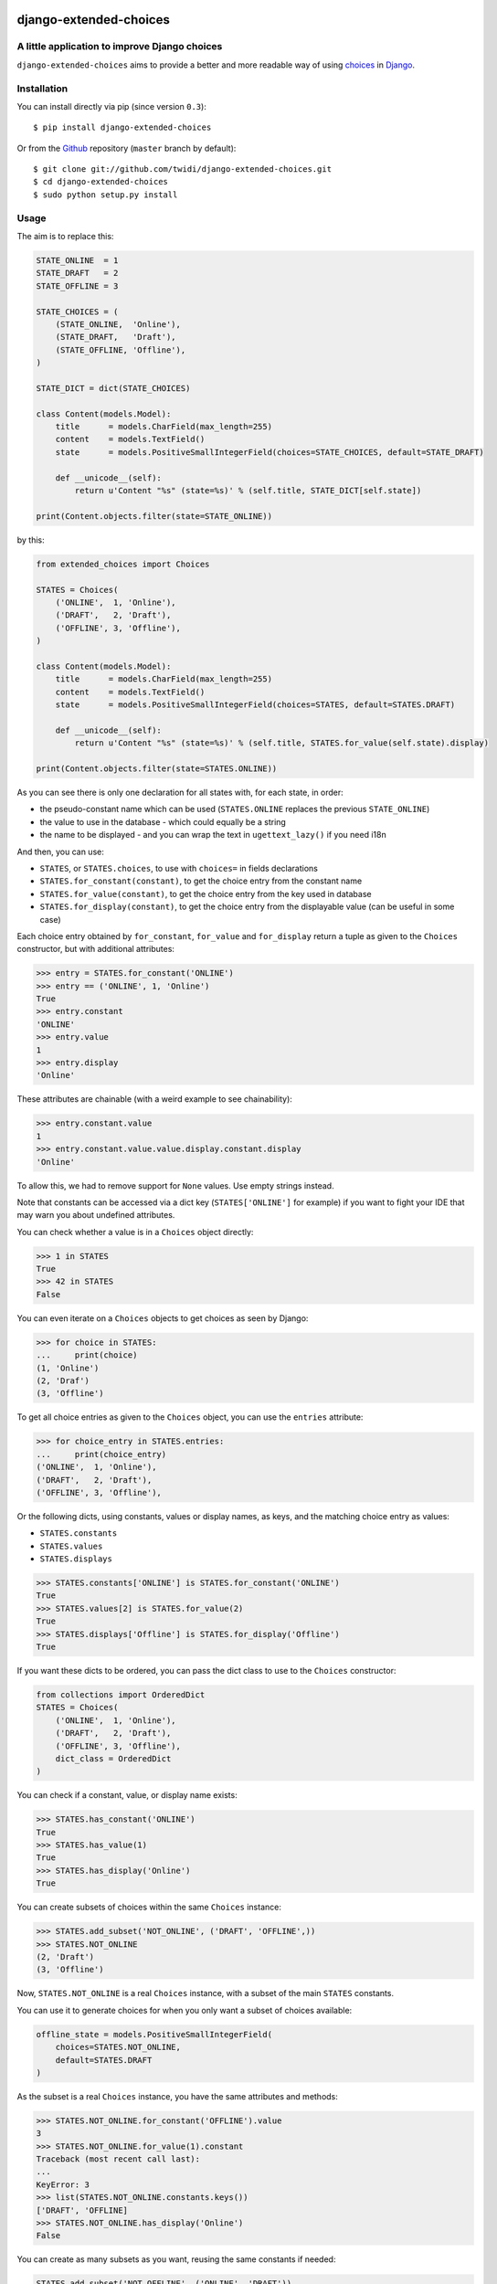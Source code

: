 |PyPI Version| |Build Status| |Doc Status|

django-extended-choices
=======================

A little application to improve Django choices
----------------------------------------------

``django-extended-choices`` aims to provide a better and more readable
way of using choices_ in Django_.

Installation
------------

You can install directly via pip (since version ``0.3``)::

    $ pip install django-extended-choices

Or from the Github_ repository (``master`` branch by default)::

    $ git clone git://github.com/twidi/django-extended-choices.git
    $ cd django-extended-choices
    $ sudo python setup.py install

Usage
-----

The aim is to replace this:

.. code-block:: python

    STATE_ONLINE  = 1
    STATE_DRAFT   = 2
    STATE_OFFLINE = 3

    STATE_CHOICES = (
        (STATE_ONLINE,  'Online'),
        (STATE_DRAFT,   'Draft'),
        (STATE_OFFLINE, 'Offline'),
    )

    STATE_DICT = dict(STATE_CHOICES)

    class Content(models.Model):
        title      = models.CharField(max_length=255)
        content    = models.TextField()
        state      = models.PositiveSmallIntegerField(choices=STATE_CHOICES, default=STATE_DRAFT)

        def __unicode__(self):
            return u'Content "%s" (state=%s)' % (self.title, STATE_DICT[self.state])

    print(Content.objects.filter(state=STATE_ONLINE))

by this:

.. code-block:: python

    from extended_choices import Choices

    STATES = Choices(
        ('ONLINE',  1, 'Online'),
        ('DRAFT',   2, 'Draft'),
        ('OFFLINE', 3, 'Offline'),
    )

    class Content(models.Model):
        title      = models.CharField(max_length=255)
        content    = models.TextField()
        state      = models.PositiveSmallIntegerField(choices=STATES, default=STATES.DRAFT)

        def __unicode__(self):
            return u'Content "%s" (state=%s)' % (self.title, STATES.for_value(self.state).display)

    print(Content.objects.filter(state=STATES.ONLINE))


As you can see there is only one declaration for all states with, for each state, in order:

* the pseudo-constant name which can be used (``STATES.ONLINE`` replaces the previous ``STATE_ONLINE``)
* the value to use in the database - which could equally be a string
* the name to be displayed - and you can wrap the text in ``ugettext_lazy()`` if you need i18n

And then, you can use:

* ``STATES``, or ``STATES.choices``, to use with ``choices=`` in fields declarations
* ``STATES.for_constant(constant)``, to get the choice entry from the constant name
* ``STATES.for_value(constant)``, to get the choice entry from the key used in database
* ``STATES.for_display(constant)``, to get the choice entry from the displayable value (can be useful in some case)

Each choice entry obtained by ``for_constant``, ``for_value`` and ``for_display`` return a tuple as
given to the ``Choices`` constructor, but with additional attributes:

.. code-block:: python

    >>> entry = STATES.for_constant('ONLINE')
    >>> entry == ('ONLINE', 1, 'Online')
    True
    >>> entry.constant
    'ONLINE'
    >>> entry.value
    1
    >>> entry.display
    'Online'

These attributes are chainable (with a weird example to see chainability):

.. code-block:: python

    >>> entry.constant.value
    1
    >>> entry.constant.value.value.display.constant.display
    'Online'

To allow this, we had to remove support for ``None`` values. Use empty strings instead.

Note that constants can be accessed via a dict key (``STATES['ONLINE']`` for example) if
you want to fight your IDE that may warn you about undefined attributes.


You can check whether a value is in a ``Choices`` object directly:

.. code-block:: python

    >>> 1 in STATES
    True
    >>> 42 in STATES
    False


You can even iterate on a ``Choices`` objects to get choices as seen by Django:

.. code-block:: python

    >>> for choice in STATES:
    ...     print(choice)
    (1, 'Online')
    (2, 'Draf')
    (3, 'Offline')

To get all choice entries as given to the ``Choices`` object, you can use the ``entries``
attribute:

.. code-block:: python

    >>> for choice_entry in STATES.entries:
    ...     print(choice_entry)
    ('ONLINE',  1, 'Online'),
    ('DRAFT',   2, 'Draft'),
    ('OFFLINE', 3, 'Offline'),

Or the following dicts, using constants, values or display names, as keys, and the matching
choice entry as values:

* ``STATES.constants``
* ``STATES.values``
* ``STATES.displays``


.. code-block:: python

    >>> STATES.constants['ONLINE'] is STATES.for_constant('ONLINE')
    True
    >>> STATES.values[2] is STATES.for_value(2)
    True
    >>> STATES.displays['Offline'] is STATES.for_display('Offline')
    True

If you want these dicts to be ordered, you can pass the dict class to use to the
``Choices`` constructor:

.. code-block:: python

    from collections import OrderedDict
    STATES = Choices(
        ('ONLINE',  1, 'Online'),
        ('DRAFT',   2, 'Draft'),
        ('OFFLINE', 3, 'Offline'),
        dict_class = OrderedDict
    )

You can check if a constant, value, or display name exists:

.. code-block:: python

    >>> STATES.has_constant('ONLINE')
    True
    >>> STATES.has_value(1)
    True
    >>> STATES.has_display('Online')
    True

You can create subsets of choices within the same ``Choices`` instance:

.. code-block:: python

    >>> STATES.add_subset('NOT_ONLINE', ('DRAFT', 'OFFLINE',))
    >>> STATES.NOT_ONLINE
    (2, 'Draft')
    (3, 'Offline')

Now, ``STATES.NOT_ONLINE`` is a real ``Choices`` instance, with a subset of the main ``STATES``
constants.

You can use it to generate choices for when you only want a subset of choices available:

.. code-block:: python

    offline_state = models.PositiveSmallIntegerField(
        choices=STATES.NOT_ONLINE,
        default=STATES.DRAFT
    )

As the subset is a real ``Choices`` instance, you have the same attributes and methods:

.. code-block:: python

    >>> STATES.NOT_ONLINE.for_constant('OFFLINE').value
    3
    >>> STATES.NOT_ONLINE.for_value(1).constant
    Traceback (most recent call last):
    ...
    KeyError: 3
    >>> list(STATES.NOT_ONLINE.constants.keys())
    ['DRAFT', 'OFFLINE]
    >>> STATES.NOT_ONLINE.has_display('Online')
    False

You can create as many subsets as you want, reusing the same constants if needed:

.. code-block:: python

    STATES.add_subset('NOT_OFFLINE', ('ONLINE', 'DRAFT'))

If you want to check membership in a subset you could do:

.. code-block:: python

    def is_online(self):
        # it's an example, we could have just tested with STATES.ONLINE
        return self.state not in STATES.NOT_ONLINE_DICT

You can add choice entries in many steps using ``add_choices``, possibly creating subsets at
the same time.

To construct the same ``Choices`` as before, we could have done:

.. code-block:: python

    STATES = Choices()
    STATES.add_choices(
        ('ONLINE', 1, 'Online)
    )
    STATES.add_choices(
        ('DRAFT',   2, 'Draft'),
        ('OFFLINE', 3, 'Offline'),
        name='NOT_ONLINE'
    )

You can also pass the ``argument`` to the ``Choices`` constructor to create a subset with all
the choices entries added at the same time (it will call ``add_choices`` with the name and the
entries)

The list of existing subset names is in the ``subsets`` attributes of the parent ``Choices``
object.

If you want a subset of the choices but not save it in the original ``Choices`` object, you can
use ``extract_subset`` instead of ``add_subset``

.. code-block:: python

    >>> subset = STATES.extract_subset('DRAFT', 'OFFLINE')
    >>> subset
    (2, 'Draft')
    (3, 'Offline')


As for a subset created by ``add_subset``, you have a real ``Choices`` object, but not accessible
from the original ``Choices`` object.

Note that in ``extract_subset``, you pass the strings directly, not in a list/tuple as for the
second argument of ``add_subset``.

Notes
-----

* You also have a very basic field (``NamedExtendedChoiceFormField```) in ``extended_choices.fields`` which accept constant names instead of values
* Feel free to read the source to learn more about this little Django app.
* You can declare your choices where you want. My usage is in the ``models.py`` file, just before the class declaration.

Compatibility
-------------

The version ``1.0`` provided a totally new API, and compatibility with the previous one
(``0.4.1``) was removed in ``1.1``. The last version with the compatibility was ``1.0.7``.

If you need this compatibility, you can use a specific version by pinning it in your requirements.

License
-------

Available under the BSD_ License. See the ``LICENSE`` file included

Python 3?
---------

Of course! We support python ``2.6``, ``2.7``, ``3.3``, ``3.4`` and ``3.5``, for Django version
``1.5.x`` to ``1.10.x``, respecting the `Django matrix`_ (except for python ``2.5`` and ``3.2``
which are not supported by ``django-extended-choices``)


Tests
-----

To run tests from the code source, create a virtualenv or activate one, install Django, then::

    python -m extended_choices.tests


We also provides some quick doctests in the code documentation. To execute them::

    python -m extended_choices.choices


Source code
-----------

The source code is available on Github_.


Developing
----------

If you want to participate in the development of this library, you'll need ``Django``
installed in your virtualenv. If you don't have it, simply run::

    pip install -r requirements-dev.txt

Don't forget to run the tests ;)

Feel free to propose a pull request on Github_!

A few minutes after your pull request, tests will be executed on TravisCi_ for all the versions
of python and Django we support.


Documentation
-------------

You can find the documentation on ReadTheDoc_

To update the documentation, you'll need some tools::

    pip install -r requirements-makedoc.txt

Then go to the ``docs`` directory, and run::

    make html

Author
------
Written by Stephane "Twidi" Angel <s.angel@twidi.com> (http://twidi.com), originally for http://www.liberation.fr

.. _choices: http://docs.djangoproject.com/en/1.5/ref/models/fields/#choices
.. _Django: http://www.djangoproject.com/
.. _Github: https://github.com/twidi/django-extended-choices
.. _Django matrix: https://docs.djangoproject.com/en/1.8/faq/install/#what-python-version-can-i-use-with-django
.. _TravisCi: https://travis-ci.org/twidi/django-extended-choices/pull_requests
.. _ReadTheDoc: http://django-extended-choices.readthedocs.org
.. _BSD: http://opensource.org/licenses/BSD-3-Clause

.. |PyPI Version| image:: https://img.shields.io/pypi/v/django-extended-choices.png
   :target: https://pypi.python.org/pypi/django-extended-choices
   :alt: PyPI Version
.. |Build Status| image:: https://travis-ci.org/twidi/django-extended-choices.png
   :target: https://travis-ci.org/twidi/django-extended-choices
   :alt: Build Status on Travis CI
.. |Doc Status| image:: https://readthedocs.org/projects/django-extended-choices/badge/?version=latest
   :target: http://django-extended-choices.readthedocs.org
   :alt: Documentation Status on ReadTheDoc

.. image:: https://d2weczhvl823v0.cloudfront.net/twidi/django-extended-choices/trend.png
   :alt: Bitdeli badge
   :target: https://bitdeli.com/free
